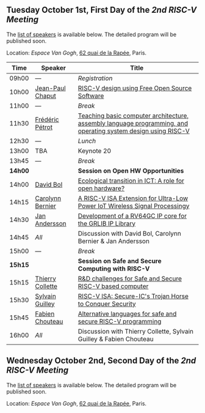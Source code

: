 ** Tuesday October 1st, First Day of the /2nd RISC-V Meeting/
     :PROPERTIES:
     :CUSTOM_ID: mardi
     :END:

The [[#keynotes][list of speakers]] is available below. The detailed program will be
published soon.

Location: [[Espace Van Gogh]], [[https://www.openstreetmap.org/?mlat=48.84337&mlon=2.37081#map=19/48.84337/2.37081][62 quai de la Rapée]], Paris.
|-------+------------------+---------------------------------------------------------------------------------------------------------------|
| Time  | Speaker          | Title                                                                                                         |
|-------+------------------+---------------------------------------------------------------------------------------------------------------|
| 09h00 | ---              | /Registration/                                                                                                |
|-------+------------------+---------------------------------------------------------------------------------------------------------------|
| 10h00 | [[#T-CHAPUT][Jean-Paul Chaput]] | [[#T-CHAPUT][RISC-V design using Free Open Source Software]]                                                                 |
|-------+------------------+---------------------------------------------------------------------------------------------------------------|
| 11h00 | ---              | /Break/                                                                                                       |
|-------+------------------+---------------------------------------------------------------------------------------------------------------|
| 11h30 | [[#T-PETROT][Frédéric Pétrot]]  | [[#T-PETROT][Teaching basic computer architecture, assembly language programming, and operating system design using RISC-V]] |
|-------+------------------+---------------------------------------------------------------------------------------------------------------|
| 12h30 | ---              | /Lunch/                                                                                                       |
|-------+------------------+---------------------------------------------------------------------------------------------------------------|
| 13h00 | TBA              | Keynote 20                                                                                                    |
|-------+------------------+---------------------------------------------------------------------------------------------------------------|
| 13h45 | ---              | /Break/                                                                                                       |
|-------+------------------+---------------------------------------------------------------------------------------------------------------|
| *14h00* |                  | *Session on Open HW Opportunities*                                                                            |
|-------+------------------+---------------------------------------------------------------------------------------------------------------|
| 14h00 | [[#P-BOL][David Bol]]        | [[#P-BOL][Ecological transition in ICT: A role for open hardware?]]                                                       |
| 14h15 | [[#P-BERNIER][Carolynn Bernier]] | [[#P-BERNIER][A RISC-V ISA Extension for Ultra-Low Power IoT Wireless Signal Processingy]]                                    |
| 14h30 | [[#P-ANDERSSON][Jan Andersson]]    | [[#P-ANDERSSON][Development of a RV64GC IP core for the GRLIB IP Library]]                                                      |
| 14h45 | /All/            | Discussion with David Bol, Carolynn Bernier & Jan Andersson                                                   |
|-------+------------------+---------------------------------------------------------------------------------------------------------------|
| 15h00 | ---              | /Break/                                                                                                       |
|-------+------------------+---------------------------------------------------------------------------------------------------------------|
| *15h15* |                  | *Session on Safe and Secure Computing with RISC-V*                  |
|---------+------------------+---------------------------------------------------------------------|
| 15h15   | [[#P-COLLETTE][Thierry Collette]] | [[#P-COLLETTE][R&D challenges for Safe and Secure RISC-V based computer]]            |
| 15h30   | [[#P-GUILLEY][Sylvain Guilley]]  | [[#P-GUILLEY][RISC-V ISA: Secure-IC's Trojan Horse to Conquer Security]]            |
| 15h45   | [[#P-CHOUTEAU][Fabien Chouteau]]  | [[#P-CHOUTEAU][Alternative languages for safe and secure RISC-V programming]]        |
| 16h00   | /All/            | Discussion with Thierry Collette, Sylvain Guilley & Fabien Chouteau |
|---------+------------------+---------------------------------------------------------------------|
#+BEGIN_COMMENT
| 16h15 | ---     | /Break/             |
|-------+---------+---------------------|
| 16h30 | TBA     | Presentation 27     |
| 16h45 | TBA     | Presentation 28     |
| 17h00 | TBA     | Presentation 29     |
| 17h15 | ---     | Discussion 27+28+29 |
|-------+---------+---------------------|
| 17h30 | ---     | /Closure/           |
|-------+---------+---------------------|
#+END_COMMENT

** Wednesday October 2nd, Second Day of the /2nd RISC-V Meeting/
    :PROPERTIES:
    :CUSTOM_ID: mercredi
    :END:

The [[#keynotes][list of speakers]] is available below. The detailed program will be
published soon.

Location: [[Espace Van Gogh]], [[https://www.openstreetmap.org/?mlat=48.84337&mlon=2.37081#map=19/48.84337/2.37081][62 quai de la Rapée]], Paris.
#+BEGIN_COMMENT
|-------+---------+---------------------|
| Time  | Speaker | Title               |
|-------+---------+---------------------|
| 08h30 | TBA     | Keynote 30          |
|-------+---------+---------------------|
| 09h15 | ---     | /Break/             |
|-------+---------+---------------------|
| 09h30 | TBA     | Presentation 31     |
| 09h45 | TBA     | Presentation 32     |
| 10h00 | TBA     | Presentation 33     |
| 10h15 | ---     | Discussion 31+32+33 |
|-------+---------+---------------------|
| 10h30 | ---     | /Break/             |
|-------+---------+---------------------|
| 10h45 | TBA     | Presentation 34     |
| 11h00 | TBA     | Presentation 35     |
| 11h15 | TBA     | Presentation 36     |
| 11h30 | ---     | Discussion 34+35+36 |
|-------+---------+---------------------|
| 11h45 | ---     | /Break/             |
|-------+---------+---------------------|
| 12h00 | TBA     | Presentation 37     |
| 12h15 | TBA     | Presentation 38     |
| 12h30 | TBA     | Presentation 39     |
| 12h45 | ---     | Discussion 37+38+39 |
|-------+---------+---------------------|
| 13h00 | ---     | /Lunch/             |
|-------+---------+---------------------|
| 14h00 | TBA     | Keynote 40          |
|-------+---------+---------------------|
| 14h45 | ---     | /Break/             |
|-------+---------+---------------------|
| 15h00 | TBA     | Presentation 41     |
| 15h15 | TBA     | Presentation 42     |
| 15h30 | TBA     | Presentation 43     |
| 15h45 | ---     | Discussion 41+42+43 |
|-------+---------+---------------------|
| 16h00 | ---     | /Break/             |
|-------+---------+---------------------|
| 16h15 | TBA     | Wrap-up 44          |
| 16h30 | ---     | /Closure/           |
|-------+---------+---------------------|
#+END_COMMENT
